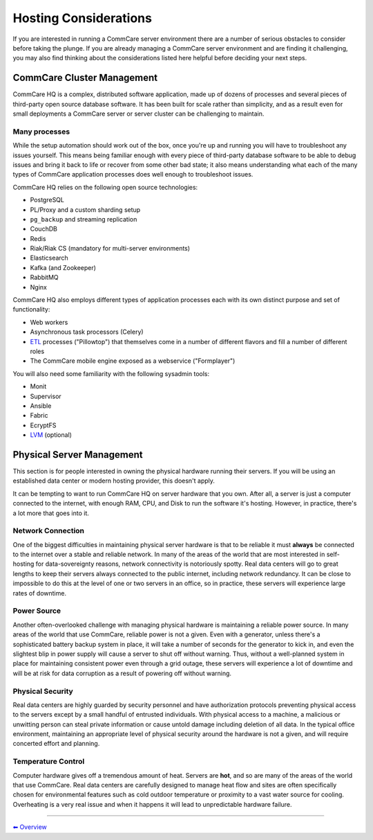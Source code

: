 .. _hosting-considerations:

Hosting Considerations
======================

If you are interested in running a CommCare server environment there are
a number of serious obstacles to consider before taking the plunge. If
you are already managing a CommCare server environment and are finding
it challenging, you may also find thinking about the considerations
listed here helpful before deciding your next steps.

CommCare Cluster Management
---------------------------

CommCare HQ is a complex, distributed software application, made up of
dozens of processes and several pieces of third-party open source
database software. It has been built for scale rather than simplicity,
and as a result even for small deployments a CommCare server or server
cluster can be challenging to maintain.

Many processes
~~~~~~~~~~~~~~

While the setup automation should work out of the box, once you're up
and running you will have to troubleshoot any issues yourself. This
means being familiar enough with every piece of third-party database
software to be able to debug issues and bring it back to life or recover
from some other bad state; it also means understanding what each of the
many types of CommCare application processes does well enough to
troubleshoot issues.

CommCare HQ relies on the following open source technologies:

-  PostgreSQL
-  PL/Proxy and a custom sharding setup
-  ``pg_backup`` and streaming replication
-  CouchDB
-  Redis
-  Riak/Riak CS (mandatory for multi-server environments)
-  Elasticsearch
-  Kafka (and Zookeeper)
-  RabbitMQ
-  Nginx

CommCare HQ also employs different types of application processes each
with its own distinct purpose and set of functionality:

-  Web workers
-  Asynchronous task processors (Celery)
-  `ETL <https://en.wikipedia.org/wiki/Extract,_transform,_load>`__
   processes ("Pillowtop") that themselves come in a number of different
   flavors and fill a number of different roles
-  The CommCare mobile engine exposed as a webservice ("Formplayer")

You will also need some familiarity with the following sysadmin tools:

-  Monit
-  Supervisor
-  Ansible
-  Fabric
-  EcryptFS
-  `LVM <https://en.wikipedia.org/wiki/Logical_Volume_Manager_%28Linux%29>`__
   (optional)

Physical Server Management
--------------------------

This section is for people interested in owning the physical hardware
running their servers. If you will be using an established data center
or modern hosting provider, this doesn't apply.

It can be tempting to want to run CommCare HQ on server hardware that
you own. After all, a server is just a computer connected to the
internet, with enough RAM, CPU, and Disk to run the software it's
hosting. However, in practice, there's a lot more that goes into it.

Network Connection
~~~~~~~~~~~~~~~~~~

One of the biggest difficulties in maintaining physical server hardware
is that to be reliable it must **always** be connected to the internet
over a stable and reliable network. In many of the areas of the world
that are most interested in self-hosting for data-sovereignty reasons,
network connectivity is notoriously spotty. Real data centers will go to
great lengths to keep their servers always connected to the public
internet, including network redundancy. It can be close to impossible to
do this at the level of one or two servers in an office, so in practice,
these servers will experience large rates of downtime.

Power Source
~~~~~~~~~~~~

Another often-overlooked challenge with managing physical hardware is
maintaining a reliable power source. In many areas of the world that use
CommCare, reliable power is not a given. Even with a generator, unless
there's a sophisticated battery backup system in place, it will take a
number of seconds for the generator to kick in, and even the slightest
blip in power supply will cause a server to shut off without warning.
Thus, without a well-planned system in place for maintaining consistent
power even through a grid outage, these servers will experience a lot of
downtime and will be at risk for data corruption as a result of powering
off without warning.

Physical Security
~~~~~~~~~~~~~~~~~

Real data centers are highly guarded by security personnel and have
authorization protocols preventing physical access to the servers except
by a small handful of entrusted individuals. With physical access to a
machine, a malicious or unwitting person can steal private information
or cause untold damage including deletion of all data. In the typical
office environment, maintaining an appropriate level of physical
security around the hardware is not a given, and will require concerted
effort and planning.

Temperature Control
~~~~~~~~~~~~~~~~~~~

Computer hardware gives off a tremendous amount of heat. Servers are
**hot**, and so are many of the areas of the world that use CommCare.
Real data centers are carefully designed to manage heat flow and sites
are often specifically chosen for environmental features such as cold
outdoor temperature or proximity to a vast water source for cooling.
Overheating is a very real issue and when it happens it will lead to
unpredictable hardware failure.

--------------

`︎⬅︎ Overview <..>`__
